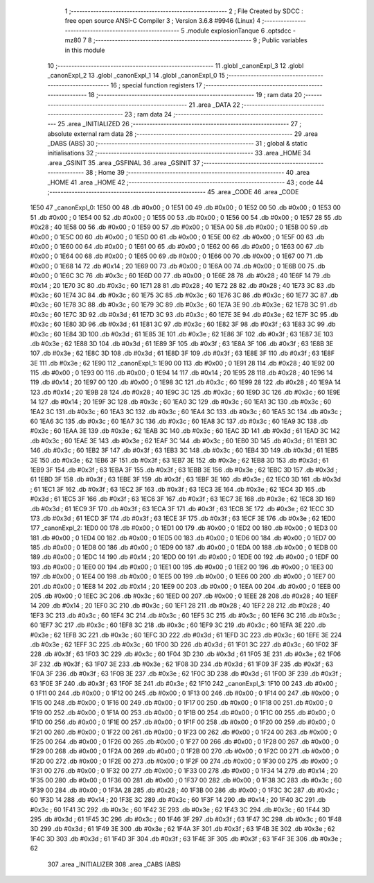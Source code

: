                               1 ;--------------------------------------------------------
                              2 ; File Created by SDCC : free open source ANSI-C Compiler
                              3 ; Version 3.6.8 #9946 (Linux)
                              4 ;--------------------------------------------------------
                              5 	.module explosionTanque
                              6 	.optsdcc -mz80
                              7 	
                              8 ;--------------------------------------------------------
                              9 ; Public variables in this module
                             10 ;--------------------------------------------------------
                             11 	.globl _canonExpl_3
                             12 	.globl _canonExpl_2
                             13 	.globl _canonExpl_1
                             14 	.globl _canonExpl_0
                             15 ;--------------------------------------------------------
                             16 ; special function registers
                             17 ;--------------------------------------------------------
                             18 ;--------------------------------------------------------
                             19 ; ram data
                             20 ;--------------------------------------------------------
                             21 	.area _DATA
                             22 ;--------------------------------------------------------
                             23 ; ram data
                             24 ;--------------------------------------------------------
                             25 	.area _INITIALIZED
                             26 ;--------------------------------------------------------
                             27 ; absolute external ram data
                             28 ;--------------------------------------------------------
                             29 	.area _DABS (ABS)
                             30 ;--------------------------------------------------------
                             31 ; global & static initialisations
                             32 ;--------------------------------------------------------
                             33 	.area _HOME
                             34 	.area _GSINIT
                             35 	.area _GSFINAL
                             36 	.area _GSINIT
                             37 ;--------------------------------------------------------
                             38 ; Home
                             39 ;--------------------------------------------------------
                             40 	.area _HOME
                             41 	.area _HOME
                             42 ;--------------------------------------------------------
                             43 ; code
                             44 ;--------------------------------------------------------
                             45 	.area _CODE
                             46 	.area _CODE
   1E50                      47 _canonExpl_0:
   1E50 00                   48 	.db #0x00	; 0
   1E51 00                   49 	.db #0x00	; 0
   1E52 00                   50 	.db #0x00	; 0
   1E53 00                   51 	.db #0x00	; 0
   1E54 00                   52 	.db #0x00	; 0
   1E55 00                   53 	.db #0x00	; 0
   1E56 00                   54 	.db #0x00	; 0
   1E57 28                   55 	.db #0x28	; 40
   1E58 00                   56 	.db #0x00	; 0
   1E59 00                   57 	.db #0x00	; 0
   1E5A 00                   58 	.db #0x00	; 0
   1E5B 00                   59 	.db #0x00	; 0
   1E5C 00                   60 	.db #0x00	; 0
   1E5D 00                   61 	.db #0x00	; 0
   1E5E 00                   62 	.db #0x00	; 0
   1E5F 00                   63 	.db #0x00	; 0
   1E60 00                   64 	.db #0x00	; 0
   1E61 00                   65 	.db #0x00	; 0
   1E62 00                   66 	.db #0x00	; 0
   1E63 00                   67 	.db #0x00	; 0
   1E64 00                   68 	.db #0x00	; 0
   1E65 00                   69 	.db #0x00	; 0
   1E66 00                   70 	.db #0x00	; 0
   1E67 00                   71 	.db #0x00	; 0
   1E68 14                   72 	.db #0x14	; 20
   1E69 00                   73 	.db #0x00	; 0
   1E6A 00                   74 	.db #0x00	; 0
   1E6B 00                   75 	.db #0x00	; 0
   1E6C 3C                   76 	.db #0x3c	; 60
   1E6D 00                   77 	.db #0x00	; 0
   1E6E 28                   78 	.db #0x28	; 40
   1E6F 14                   79 	.db #0x14	; 20
   1E70 3C                   80 	.db #0x3c	; 60
   1E71 28                   81 	.db #0x28	; 40
   1E72 28                   82 	.db #0x28	; 40
   1E73 3C                   83 	.db #0x3c	; 60
   1E74 3C                   84 	.db #0x3c	; 60
   1E75 3C                   85 	.db #0x3c	; 60
   1E76 3C                   86 	.db #0x3c	; 60
   1E77 3C                   87 	.db #0x3c	; 60
   1E78 3C                   88 	.db #0x3c	; 60
   1E79 3C                   89 	.db #0x3c	; 60
   1E7A 3E                   90 	.db #0x3e	; 62
   1E7B 3C                   91 	.db #0x3c	; 60
   1E7C 3D                   92 	.db #0x3d	; 61
   1E7D 3C                   93 	.db #0x3c	; 60
   1E7E 3E                   94 	.db #0x3e	; 62
   1E7F 3C                   95 	.db #0x3c	; 60
   1E80 3D                   96 	.db #0x3d	; 61
   1E81 3C                   97 	.db #0x3c	; 60
   1E82 3F                   98 	.db #0x3f	; 63
   1E83 3C                   99 	.db #0x3c	; 60
   1E84 3D                  100 	.db #0x3d	; 61
   1E85 3E                  101 	.db #0x3e	; 62
   1E86 3F                  102 	.db #0x3f	; 63
   1E87 3E                  103 	.db #0x3e	; 62
   1E88 3D                  104 	.db #0x3d	; 61
   1E89 3F                  105 	.db #0x3f	; 63
   1E8A 3F                  106 	.db #0x3f	; 63
   1E8B 3E                  107 	.db #0x3e	; 62
   1E8C 3D                  108 	.db #0x3d	; 61
   1E8D 3F                  109 	.db #0x3f	; 63
   1E8E 3F                  110 	.db #0x3f	; 63
   1E8F 3E                  111 	.db #0x3e	; 62
   1E90                     112 _canonExpl_1:
   1E90 00                  113 	.db #0x00	; 0
   1E91 28                  114 	.db #0x28	; 40
   1E92 00                  115 	.db #0x00	; 0
   1E93 00                  116 	.db #0x00	; 0
   1E94 14                  117 	.db #0x14	; 20
   1E95 28                  118 	.db #0x28	; 40
   1E96 14                  119 	.db #0x14	; 20
   1E97 00                  120 	.db #0x00	; 0
   1E98 3C                  121 	.db #0x3c	; 60
   1E99 28                  122 	.db #0x28	; 40
   1E9A 14                  123 	.db #0x14	; 20
   1E9B 28                  124 	.db #0x28	; 40
   1E9C 3C                  125 	.db #0x3c	; 60
   1E9D 3C                  126 	.db #0x3c	; 60
   1E9E 14                  127 	.db #0x14	; 20
   1E9F 3C                  128 	.db #0x3c	; 60
   1EA0 3C                  129 	.db #0x3c	; 60
   1EA1 3C                  130 	.db #0x3c	; 60
   1EA2 3C                  131 	.db #0x3c	; 60
   1EA3 3C                  132 	.db #0x3c	; 60
   1EA4 3C                  133 	.db #0x3c	; 60
   1EA5 3C                  134 	.db #0x3c	; 60
   1EA6 3C                  135 	.db #0x3c	; 60
   1EA7 3C                  136 	.db #0x3c	; 60
   1EA8 3C                  137 	.db #0x3c	; 60
   1EA9 3C                  138 	.db #0x3c	; 60
   1EAA 3E                  139 	.db #0x3e	; 62
   1EAB 3C                  140 	.db #0x3c	; 60
   1EAC 3D                  141 	.db #0x3d	; 61
   1EAD 3C                  142 	.db #0x3c	; 60
   1EAE 3E                  143 	.db #0x3e	; 62
   1EAF 3C                  144 	.db #0x3c	; 60
   1EB0 3D                  145 	.db #0x3d	; 61
   1EB1 3C                  146 	.db #0x3c	; 60
   1EB2 3F                  147 	.db #0x3f	; 63
   1EB3 3C                  148 	.db #0x3c	; 60
   1EB4 3D                  149 	.db #0x3d	; 61
   1EB5 3E                  150 	.db #0x3e	; 62
   1EB6 3F                  151 	.db #0x3f	; 63
   1EB7 3E                  152 	.db #0x3e	; 62
   1EB8 3D                  153 	.db #0x3d	; 61
   1EB9 3F                  154 	.db #0x3f	; 63
   1EBA 3F                  155 	.db #0x3f	; 63
   1EBB 3E                  156 	.db #0x3e	; 62
   1EBC 3D                  157 	.db #0x3d	; 61
   1EBD 3F                  158 	.db #0x3f	; 63
   1EBE 3F                  159 	.db #0x3f	; 63
   1EBF 3E                  160 	.db #0x3e	; 62
   1EC0 3D                  161 	.db #0x3d	; 61
   1EC1 3F                  162 	.db #0x3f	; 63
   1EC2 3F                  163 	.db #0x3f	; 63
   1EC3 3E                  164 	.db #0x3e	; 62
   1EC4 3D                  165 	.db #0x3d	; 61
   1EC5 3F                  166 	.db #0x3f	; 63
   1EC6 3F                  167 	.db #0x3f	; 63
   1EC7 3E                  168 	.db #0x3e	; 62
   1EC8 3D                  169 	.db #0x3d	; 61
   1EC9 3F                  170 	.db #0x3f	; 63
   1ECA 3F                  171 	.db #0x3f	; 63
   1ECB 3E                  172 	.db #0x3e	; 62
   1ECC 3D                  173 	.db #0x3d	; 61
   1ECD 3F                  174 	.db #0x3f	; 63
   1ECE 3F                  175 	.db #0x3f	; 63
   1ECF 3E                  176 	.db #0x3e	; 62
   1ED0                     177 _canonExpl_2:
   1ED0 00                  178 	.db #0x00	; 0
   1ED1 00                  179 	.db #0x00	; 0
   1ED2 00                  180 	.db #0x00	; 0
   1ED3 00                  181 	.db #0x00	; 0
   1ED4 00                  182 	.db #0x00	; 0
   1ED5 00                  183 	.db #0x00	; 0
   1ED6 00                  184 	.db #0x00	; 0
   1ED7 00                  185 	.db #0x00	; 0
   1ED8 00                  186 	.db #0x00	; 0
   1ED9 00                  187 	.db #0x00	; 0
   1EDA 00                  188 	.db #0x00	; 0
   1EDB 00                  189 	.db #0x00	; 0
   1EDC 14                  190 	.db #0x14	; 20
   1EDD 00                  191 	.db #0x00	; 0
   1EDE 00                  192 	.db #0x00	; 0
   1EDF 00                  193 	.db #0x00	; 0
   1EE0 00                  194 	.db #0x00	; 0
   1EE1 00                  195 	.db #0x00	; 0
   1EE2 00                  196 	.db #0x00	; 0
   1EE3 00                  197 	.db #0x00	; 0
   1EE4 00                  198 	.db #0x00	; 0
   1EE5 00                  199 	.db #0x00	; 0
   1EE6 00                  200 	.db #0x00	; 0
   1EE7 00                  201 	.db #0x00	; 0
   1EE8 14                  202 	.db #0x14	; 20
   1EE9 00                  203 	.db #0x00	; 0
   1EEA 00                  204 	.db #0x00	; 0
   1EEB 00                  205 	.db #0x00	; 0
   1EEC 3C                  206 	.db #0x3c	; 60
   1EED 00                  207 	.db #0x00	; 0
   1EEE 28                  208 	.db #0x28	; 40
   1EEF 14                  209 	.db #0x14	; 20
   1EF0 3C                  210 	.db #0x3c	; 60
   1EF1 28                  211 	.db #0x28	; 40
   1EF2 28                  212 	.db #0x28	; 40
   1EF3 3C                  213 	.db #0x3c	; 60
   1EF4 3C                  214 	.db #0x3c	; 60
   1EF5 3C                  215 	.db #0x3c	; 60
   1EF6 3C                  216 	.db #0x3c	; 60
   1EF7 3C                  217 	.db #0x3c	; 60
   1EF8 3C                  218 	.db #0x3c	; 60
   1EF9 3C                  219 	.db #0x3c	; 60
   1EFA 3E                  220 	.db #0x3e	; 62
   1EFB 3C                  221 	.db #0x3c	; 60
   1EFC 3D                  222 	.db #0x3d	; 61
   1EFD 3C                  223 	.db #0x3c	; 60
   1EFE 3E                  224 	.db #0x3e	; 62
   1EFF 3C                  225 	.db #0x3c	; 60
   1F00 3D                  226 	.db #0x3d	; 61
   1F01 3C                  227 	.db #0x3c	; 60
   1F02 3F                  228 	.db #0x3f	; 63
   1F03 3C                  229 	.db #0x3c	; 60
   1F04 3D                  230 	.db #0x3d	; 61
   1F05 3E                  231 	.db #0x3e	; 62
   1F06 3F                  232 	.db #0x3f	; 63
   1F07 3E                  233 	.db #0x3e	; 62
   1F08 3D                  234 	.db #0x3d	; 61
   1F09 3F                  235 	.db #0x3f	; 63
   1F0A 3F                  236 	.db #0x3f	; 63
   1F0B 3E                  237 	.db #0x3e	; 62
   1F0C 3D                  238 	.db #0x3d	; 61
   1F0D 3F                  239 	.db #0x3f	; 63
   1F0E 3F                  240 	.db #0x3f	; 63
   1F0F 3E                  241 	.db #0x3e	; 62
   1F10                     242 _canonExpl_3:
   1F10 00                  243 	.db #0x00	; 0
   1F11 00                  244 	.db #0x00	; 0
   1F12 00                  245 	.db #0x00	; 0
   1F13 00                  246 	.db #0x00	; 0
   1F14 00                  247 	.db #0x00	; 0
   1F15 00                  248 	.db #0x00	; 0
   1F16 00                  249 	.db #0x00	; 0
   1F17 00                  250 	.db #0x00	; 0
   1F18 00                  251 	.db #0x00	; 0
   1F19 00                  252 	.db #0x00	; 0
   1F1A 00                  253 	.db #0x00	; 0
   1F1B 00                  254 	.db #0x00	; 0
   1F1C 00                  255 	.db #0x00	; 0
   1F1D 00                  256 	.db #0x00	; 0
   1F1E 00                  257 	.db #0x00	; 0
   1F1F 00                  258 	.db #0x00	; 0
   1F20 00                  259 	.db #0x00	; 0
   1F21 00                  260 	.db #0x00	; 0
   1F22 00                  261 	.db #0x00	; 0
   1F23 00                  262 	.db #0x00	; 0
   1F24 00                  263 	.db #0x00	; 0
   1F25 00                  264 	.db #0x00	; 0
   1F26 00                  265 	.db #0x00	; 0
   1F27 00                  266 	.db #0x00	; 0
   1F28 00                  267 	.db #0x00	; 0
   1F29 00                  268 	.db #0x00	; 0
   1F2A 00                  269 	.db #0x00	; 0
   1F2B 00                  270 	.db #0x00	; 0
   1F2C 00                  271 	.db #0x00	; 0
   1F2D 00                  272 	.db #0x00	; 0
   1F2E 00                  273 	.db #0x00	; 0
   1F2F 00                  274 	.db #0x00	; 0
   1F30 00                  275 	.db #0x00	; 0
   1F31 00                  276 	.db #0x00	; 0
   1F32 00                  277 	.db #0x00	; 0
   1F33 00                  278 	.db #0x00	; 0
   1F34 14                  279 	.db #0x14	; 20
   1F35 00                  280 	.db #0x00	; 0
   1F36 00                  281 	.db #0x00	; 0
   1F37 00                  282 	.db #0x00	; 0
   1F38 3C                  283 	.db #0x3c	; 60
   1F39 00                  284 	.db #0x00	; 0
   1F3A 28                  285 	.db #0x28	; 40
   1F3B 00                  286 	.db #0x00	; 0
   1F3C 3C                  287 	.db #0x3c	; 60
   1F3D 14                  288 	.db #0x14	; 20
   1F3E 3C                  289 	.db #0x3c	; 60
   1F3F 14                  290 	.db #0x14	; 20
   1F40 3C                  291 	.db #0x3c	; 60
   1F41 3C                  292 	.db #0x3c	; 60
   1F42 3E                  293 	.db #0x3e	; 62
   1F43 3C                  294 	.db #0x3c	; 60
   1F44 3D                  295 	.db #0x3d	; 61
   1F45 3C                  296 	.db #0x3c	; 60
   1F46 3F                  297 	.db #0x3f	; 63
   1F47 3C                  298 	.db #0x3c	; 60
   1F48 3D                  299 	.db #0x3d	; 61
   1F49 3E                  300 	.db #0x3e	; 62
   1F4A 3F                  301 	.db #0x3f	; 63
   1F4B 3E                  302 	.db #0x3e	; 62
   1F4C 3D                  303 	.db #0x3d	; 61
   1F4D 3F                  304 	.db #0x3f	; 63
   1F4E 3F                  305 	.db #0x3f	; 63
   1F4F 3E                  306 	.db #0x3e	; 62
                            307 	.area _INITIALIZER
                            308 	.area _CABS (ABS)
